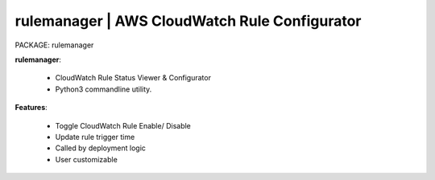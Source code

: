 
**rulemanager** | AWS CloudWatch Rule Configurator
------------------------------------------------------------------

PACKAGE: rulemanager 


**rulemanager**:

    * CloudWatch Rule Status Viewer & Configurator
    * Python3 commandline utility.

**Features**:

    * Toggle CloudWatch Rule Enable/ Disable
    * Update rule trigger time
    * Called by deployment logic
    * User customizable
